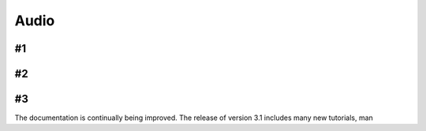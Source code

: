 Audio
============

#1
-------------------------------

#2
-------------------------------

#3
-------------------------------

The documentation is continually being improved. The release of version 3.1 includes many new tutorials, man

